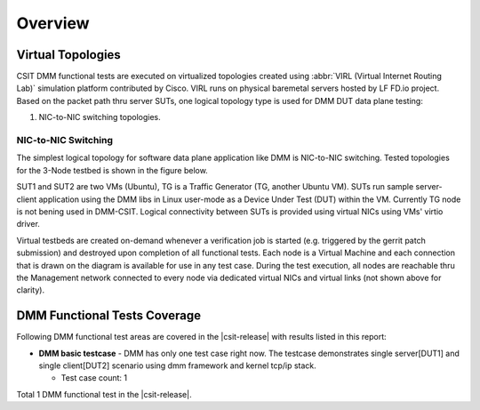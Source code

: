 Overview
========

Virtual Topologies
------------------

CSIT DMM functional tests are executed on virtualized topologies created using
:abbr:`VIRL (Virtual Internet Routing Lab)` simulation platform contributed by
Cisco. VIRL runs on physical baremetal servers hosted by LF FD.io project.
Based on the packet path thru server SUTs, one logical topology type
is used for DMM DUT data plane testing:

#. NIC-to-NIC switching topologies.

NIC-to-NIC Switching
~~~~~~~~~~~~~~~~~~~~

The simplest logical topology for software data plane application like
DMM is NIC-to-NIC switching. Tested topologies for the 3-Node
testbed is shown in the figure below.

.. only:: latex

    .. raw:: latex

        \begin{figure}[H]
            \centering
                \graphicspath{{../_tmp/src/vpp_performance_tests/}}
                \includegraphics[width=0.90\textwidth]{logical-3n-nic2nic}
                \label{fig:logical-3n-nic2nic}
        \end{figure}

.. only:: html

    .. figure:: ../vpp_performance_tests/logical-3n-nic2nic.svg
        :alt: logical-3n-nic2nic
        :align: center

SUT1 and SUT2 are two VMs (Ubuntu), TG
is a Traffic Generator (TG, another Ubuntu VM). SUTs run sample server-client
application using the DMM libs in Linux user-mode as a Device Under Test (DUT)
within the VM. Currently TG node is not bening used in DMM-CSIT. Logical
connectivity between SUTs is provided using virtual NICs using VMs' virtio
driver.

Virtual testbeds are created on-demand whenever a verification job is started
(e.g. triggered by the gerrit patch submission) and destroyed upon completion
of all functional tests. Each node is a Virtual Machine and each connection
that is drawn on the diagram is available for use in any test case. During the
test execution, all nodes are reachable thru the Management network connected
to every node via dedicated virtual NICs and virtual links (not shown above
for clarity).

DMM Functional Tests Coverage
-----------------------------

Following DMM functional test areas are covered in the |csit-release| with
results listed in this report:

- **DMM basic testcase** - DMM has only one test case right now.
  The testcase demonstrates single server[DUT1] and single client[DUT2] scenario
  using dmm framework and kernel tcp/ip stack.

  - Test case count: 1

Total 1 DMM functional test in the |csit-release|.
